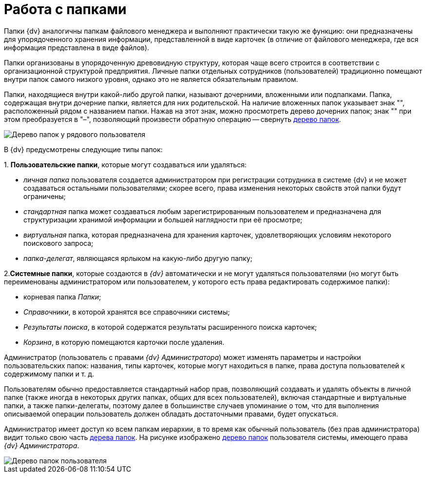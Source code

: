 = Работа с папками

Папки {dv} аналогичны папкам файлового менеджера и выполняют практически такую же функцию: они предназначены для упорядоченного хранения информации, представленной в виде карточек (в отличие от файлового менеджера, где вся информация представлена в виде файлов).

Папки организованы в упорядоченную древовидную структуру, которая чаще всего строится в соответствии с организационной структурой предприятия. Личные папки отдельных сотрудников (пользователей) традиционно помещают внутри папок самого низкого уровня, однако это не является обязательным правилом.

Папки, находящиеся внутри какой-либо другой папки, называют дочерними, вложенными или подпапками. Папка, содержащая внутри дочерние папки, является для них родительской. На наличие вложенных папок указывает знак "+", расположенный рядом с названием папки. Нажав на этот знак, можно просмотреть дерево дочерних папок; знак "+" при этом преобразуется в "–", позволяющий произвести обратную операцию -- свернуть xref:interface-navigation-area.adoc#tree[дерево папок].

image::Folders_Tree.png[Дерево папок у рядового пользователя]

В {dv} предусмотрены следующие типы папок:

{empty}1. *Пользовательские папки*, которые могут создаваться или удаляться:

* _личная папка_ пользователя создается администратором при регистрации сотрудника в системе {dv} и не может создаваться остальными пользователями; скорее всего, права изменения некоторых свойств этой папки будут ограничены;
* _стандартная_ папка может создаваться любым зарегистрированным пользователем и предназначена для структуризации хранимой информации и большей наглядности при её просмотре;
* _виртуальная_ папка, которая предназначена для хранения карточек, удовлетворяющих условиям некоторого поискового запроса;
* _папка-делегат_, являющаяся ярлыком на какую-либо другую папку;

2.*Системные папки*, которые создаются в _{dv}_ автоматически и не могут удаляться пользователями (но могут быть переименованы администратором или пользователем, у которого есть права редактировать содержимое папки):

* корневая папка _Папки_;
* _Справочники_, в которой хранятся все справочники системы;
* _Результаты поиска_, в которой содержатся результаты расширенного поиска карточек;
* _Корзина_, в которую помещаются карточки после удаления.

Администратор (пользователь с правами _{dv} Администратора_) может изменять параметры и настройки пользовательских папок: названия, типы карточек, которые могут находиться в папке, права доступа пользователей к содержимому папки и т. д.

Пользователям обычно предоставляется стандартный набор прав, позволяющий создавать и удалять объекты в личной папке (также иногда в некоторых других папках, общих для всех пользователей), включая стандартные и виртуальные папки, а также папки-делегаты, поэтому далее в большинстве случаев упоминание о том, что для выполнения описываемой операции пользователь должен обладать достаточными правами, будет опускаться.

Администратор имеет доступ ко всем папкам иерархии, в то время как обычный пользователь (без прав администратора) видит только свою часть xref:interface-navigation-area.adoc#tree[дерева папок]. На рисунке изображено xref:interface-navigation-area.adoc#tree[дерево папок] пользователя системы, имеющего права _{dv} Администратора_.

image::Folders_Tree_Admin.png[Дерево папок пользователя, являющегося администратором]

